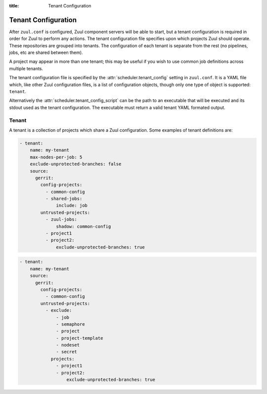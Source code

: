 :title: Tenant Configuration

.. _tenant-config:

Tenant Configuration
====================

After ``zuul.conf`` is configured, Zuul component servers will be able
to start, but a tenant configuration is required in order for Zuul to
perform any actions.  The tenant configuration file specifies upon
which projects Zuul should operate.  These repositories are grouped
into tenants.  The configuration of each tenant is separate from the
rest (no pipelines, jobs, etc are shared between them).

A project may appear in more than one tenant; this may be useful if
you wish to use common job definitions across multiple tenants.

The tenant configuration file is specified by the
:attr:`scheduler.tenant_config` setting in ``zuul.conf``.  It is a
YAML file which, like other Zuul configuration files, is a list of
configuration objects, though only one type of object is supported:
``tenant``.

Alternatively the :attr:`scheduler.tenant_config_script`
can be the path to an executable that will be executed and its stdout
used as the tenant configuration. The executable must return a valid
tenant YAML formated output.

Tenant
------

A tenant is a collection of projects which share a Zuul
configuration. Some examples of tenant definitions are:

.. code-block:: yaml

   - tenant:
       name: my-tenant
       max-nodes-per-job: 5
       exclude-unprotected-branches: false
       source:
         gerrit:
           config-projects:
             - common-config
             - shared-jobs:
                 include: job
           untrusted-projects:
             - zuul-jobs:
                 shadow: common-config
             - project1
             - project2:
                 exclude-unprotected-branches: true

.. code-block:: yaml

   - tenant:
       name: my-tenant
       source:
         gerrit:
           config-projects:
             - common-config
           untrusted-projects:
             - exclude:
                 - job
                 - semaphore
                 - project
                 - project-template
                 - nodeset
                 - secret
               projects:
                 - project1
                 - project2:
                     exclude-unprotected-branches: true

.. attr:: tenant

   The following attributes are supported:

   .. attr:: name
      :required:

      The name of the tenant.  This may appear in URLs, paths, and
      monitoring fields, and so should be restricted to URL friendly
      characters (ASCII letters, numbers, hyphen and underscore) and
      you should avoid changing it unless necessary.

   .. attr:: source
      :required:

      A dictionary of sources to consult for projects.  A tenant may
      contain projects from multiple sources; each of those sources
      must be listed here, along with the projects it supports.  The
      name of a :ref:`connection<connections>` is used as the
      dictionary key (e.g. ``gerrit`` in the example above), and the
      value is a further dictionary containing the keys below.

   The next two attributes, **config-projects** and
   **untrusted-projects** provide the bulk of the information for
   tenant configuration.  They list all of the projects upon which
   Zuul will act.

   The order of the projects listed in a tenant is important.  A job
   which is defined in one project may not be redefined in another
   project; therefore, once a job appears in one project, a project
   listed later will be unable to define a job with that name.
   Further, some aspects of project configuration (such as the merge
   mode) may only be set on the first appearance of a project
   definition.

   Zuul loads the configuration from all **config-projects** in the
   order listed, followed by all **untrusted-projects** in order.

   .. attr:: config-projects

      A list of projects to be treated as :term:`config projects
      <config-project>` in this tenant.  The jobs in a config project
      are trusted, which means they run with extra privileges, do not
      have their configuration dynamically loaded for proposed
      changes, and Zuul config files are only searched for in the
      ``master`` branch.

      The items in the list follow the same format described in
      **untrusted-projects**.

   .. attr:: untrusted-projects

      A list of projects to be treated as untrusted in this tenant.
      An :term:`untrusted-project` is the typical project operated on
      by Zuul.  Their jobs run in a more restrictive environment, they
      may not define pipelines, their configuration dynamically
      changes in response to proposed changes, and Zuul will read
      configuration files in all of their branches.

      .. attr:: <project>

         The items in the list may either be simple string values of
         the project names, or a dictionary with the project name as
         key and the following values:

         .. attr:: include

            Normally Zuul will load all of the :ref:`configuration-items`
            appropriate for the type of project (config or untrusted)
            in question.  However, if you only want to load some
            items, the **include** attribute can be used to specify
            that *only* the specified items should be loaded.
            Supplied as a string, or a list of strings.

            The following **configuration items** are recognized:

            * pipeline
            * job
            * semaphore
            * project
            * project-template
            * nodeset
            * secret

         .. attr:: exclude

            A list of **configuration items** that should not be loaded.

         .. attr:: shadow

            A list of projects which this project is permitted to
            shadow.  Normally, only one project in Zuul may contain
            definitions for a given job.  If a project earlier in the
            configuration defines a job which a later project
            redefines, the later definition is considered an error and
            is not permitted.  The **shadow** attribute of a project
            indicates that job definitions in this project which
            conflict with the named projects should be ignored, and
            those in the named project should be used instead.  The
            named projects must still appear earlier in the
            configuration.  In the example above, if a job definition
            appears in both the ``common-config`` and ``zuul-jobs``
            projects, the definition in ``common-config`` will be
            used.

         .. attr:: exclude-unprotected-branches

            Define if unprotected github branches should be
            processed. Defaults to the tenant wide setting of
            exclude-unprotected-branches.

      .. attr:: <project-group>

         The items in the list are dictionaries with the following
         attributes. A **configuration items** definition is applied
         to the list of projects.

         .. attr:: include

            A list of **configuration items** that should be loaded.

         .. attr:: exclude

            A list of **configuration items** that should not be loaded.

         .. attr:: projects

            A list of **project** items.

   .. attr:: max-nodes-per-job
      :default: 5

      The maximum number of nodes a job can request.  A value of
      '-1' value removes the limit.

   .. attr:: max-job-timeout
      :default: 10800

      The maximum timeout for jobs. A value of '-1' value removes the limit.

   .. attr:: exclude-unprotected-branches
      :default: false

      When using a branch and pull model on a shared GitHub repository
      there are usually one or more protected branches which are gated
      and a dynamic number of personal/feature branches which are the
      source for the pull requests. These branches can potentially
      include broken Zuul config and therefore break the global tenant
      wide configuration. In order to deal with this Zuul's operations
      can be limited to the protected branches which are gated. This
      is a tenant wide setting and can be overridden per project.
      This currently only affects GitHub projects.

   .. attr:: default-parent
      :default: base

      If a job is defined without an explicit :attr:`job.parent`
      attribute, this job will be configured as the job's parent.
      This allows an administrator to configure a default base job to
      implement local policies such as node setup and artifact
      publishing.
